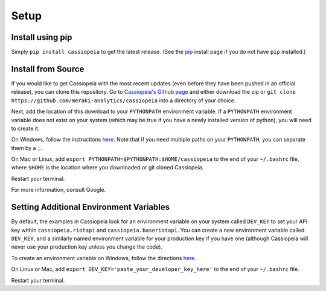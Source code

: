 Setup
#####


Install using pip
===============
Simply ``pip install cassiopeia`` to get the latest release. (See the `pip <https://pip.pypa.io/en/stable/installing/>`_ install page if you do not have ``pip`` installed.)


Install from Source
===================
If you would like to get Cassiopeia with the most recent updates (even before they have been pushed in an official release), you can clone this repository. Go to `Cassiopeia's Github page <https://github.com/meraki-analytics/cassiopeia>`_ and either download the zip or ``git clone https://github.com/meraki-analytics/cassiopeia`` into a directory of your choice.

Next, add the location of this download to your ``PYTHONPATH`` environment variable. If a ``PYTHONPATH`` environment variable does not exist on your system (which may be true if you have a newly installed version of python), you will need to create it.

On Windows, follow the instructions `here <https://www.microsoft.com/resources/documentation/windows/xp/all/proddocs/en-us/sysdm_advancd_environmnt_addchange_variable.mspx?mfr=true>`_. Note that if you need multiple paths on your ``PYTHONPATH``, you can separate them by a ``;``.

On Mac or Linux, add ``export PYTHONPATH=$PYTHONPATH:$HOME/cassiopeia`` to the end of your ``~/.bashrc`` file, where ``$HOME`` is the location where you downloaded or git cloned Cassiopeia.

Restart your terminal.

For more information, consult Google.


Setting Additional Environment Variables
========================================
By default, the examples in Cassiopeia look for an environment variable on your system called ``DEV_KEY`` to set your API key within ``cassiopeia.riotapi`` and ``cassiopeia.baseriotapi``. You can create a new environment variable called ``DEV_KEY``, and a similarly named environment variable for your production key if you have one (although Cassiopeia will never use your production key unless you change the code).

To create an environment variable on Windows, follow the directions `here <https://www.microsoft.com/resources/documentation/windows/xp/all/proddocs/en-us/sysdm_advancd_environmnt_addchange_variable.mspx?mfr=true>`_.

On Linux or Mac, add ``export DEV_KEY='paste_your_developer_key_here'`` to the end of your ``~/.bashrc`` file.

Restart your terminal.

